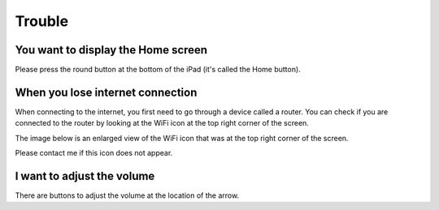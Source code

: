 Trouble
============

************************************
You want to display the Home screen
************************************

Please press the round button at the bottom of the iPad (it's called the Home button).

.. image:: ./ipad-home-button.png
   :scale: 50%

************************************
When you lose internet connection
************************************

When connecting to the internet, you first need to go through a device called a router. You can check if you are connected to the router by looking at the WiFi icon at the top right corner of the screen.

.. image:: ../_static/ipad-home-wifi.jpg
   :scale: 20%

The image below is an enlarged view of the WiFi icon that was at the top right corner
of the screen.

.. image:: ./wifi.png

Please contact me if this icon does not appear.

************************************
I want to adjust the volume
************************************

.. image:: ../_static/ipad-volume.png
   :scale: 20%

There are buttons to adjust the volume at the location of the arrow.
